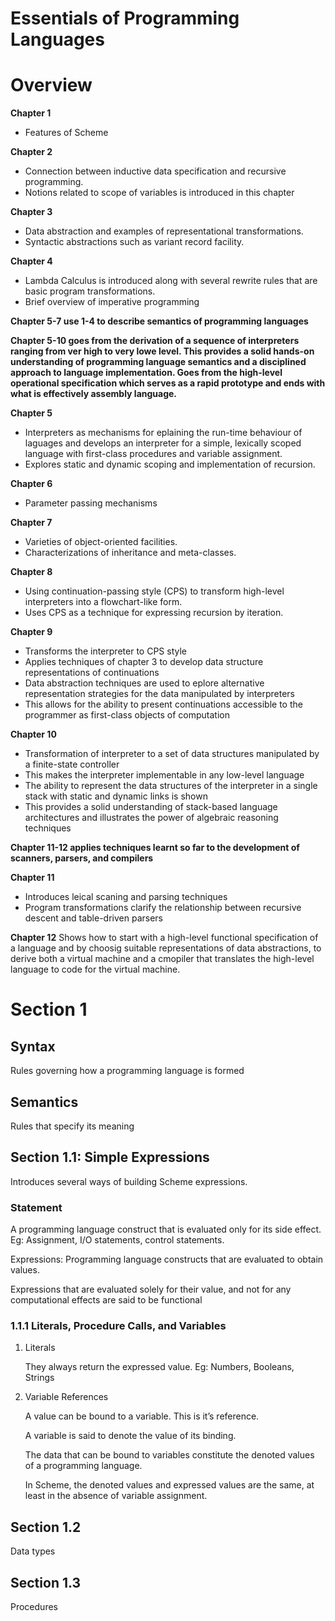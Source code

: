 * Essentials of Programming Languages

* Overview

*Chapter 1*
- Features of Scheme

*Chapter 2*
- Connection between inductive data specification and recursive programming.
- Notions related to scope of variables is introduced in this chapter

*Chapter 3*
- Data abstraction and examples of representational transformations.
- Syntactic abstractions such as variant record facility.

*Chapter 4*
- Lambda Calculus is introduced along with several rewrite rules that are basic program transformations.
- Brief overview of imperative programming

*Chapter 5-7 use 1-4 to describe semantics of programming languages*

*Chapter 5-10 goes from the derivation of a sequence of interpreters ranging from ver high  to very lowe level. This provides a solid hands-on understanding of programming language semantics and a disciplined approach to language implementation. Goes from the high-level operational specification which serves as a rapid prototype and ends with what is effectively assembly language.*

*Chapter 5*
- Interpreters as mechanisms for eplaining the run-time behaviour of laguages and develops an interpreter for a simple, lexically scoped language with first-class procedures and variable assignment.
- Explores static and dynamic scoping and implementation of recursion.

*Chapter 6*
- Parameter passing mechanisms

*Chapter 7*
- Varieties of object-oriented facilities.
- Characterizations of inheritance and meta-classes.

*Chapter 8*
- Using continuation-passing style (CPS) to transform high-level interpreters into a flowchart-like form.
- Uses CPS as a technique for expressing recursion by iteration.

*Chapter 9*
- Transforms the interpreter to CPS style
- Applies techniques of chapter 3 to develop data structure representations of continuations
- Data abstraction techniques are used to eplore alternative representation strategies for the data manipulated by interpreters
- This allows for the ability to present continuations accessible to the programmer as first-class objects of computation

*Chapter 10*
- Transformation of interpreter to a set of data structures manipulated by a finite-state controller
- This makes the interpreter implementable in any low-level language
- The ability to represent the data structures of the interpreter in a single stack with static and dynamic links is shown
- This provides a solid understanding of stack-based language architectures and illustrates the power of algebraic reasoning techniques

*Chapter 11-12 applies techniques learnt so far to the development of scanners, parsers, and compilers*

*Chapter 11*
- Introduces leical scaning and parsing techniques
- Program transformations clarify the relationship between recursive descent and table-driven parsers

*Chapter 12*
Shows how to start with a high-level functional specification of a language and by choosig suitable representations of data abstractions, to derive both a virtual machine and a cmopiler that translates the high-level language to code for the virtual machine.

* Section 1

** Syntax
Rules governing how a programming language is formed

** Semantics
Rules that specify its meaning

** Section 1.1: Simple Expressions
Introduces several ways of building Scheme expressions.

*** Statement
A programming language construct that is evaluated only for its side effect.
Eg: Assignment, I/O statements, control statements.

Expressions: Programming language constructs that are evaluated to obtain values.

Expressions that are evaluated solely for their value, and not for any computational effects are said to be functional

*** 1.1.1 Literals, Procedure Calls, and Variables

**** Literals
They always return the expressed value.
Eg: Numbers, Booleans, Strings

**** Variable References

A value can be bound to a variable. This is it’s reference.

A variable is said to denote the value of its binding.

The data that can be bound to variables constitute the denoted values of a programming language.

In Scheme, the denoted values and expressed values are the same, at least in the absence of variable assignment.

** Section 1.2
Data types

** Section 1.3
Procedures
